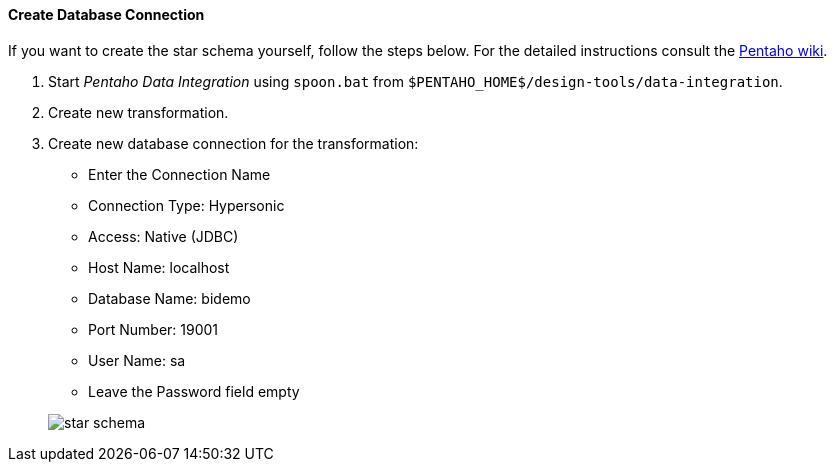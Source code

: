 :sourcesdir: ../../../../source

[[qs_db_connection]]
==== Create Database Connection

If you want to create the star schema yourself, follow the steps below. For the detailed instructions consult the http://wiki.pentaho.com/display/EAI/.03+Database+Connections[Pentaho wiki].

. Start _Pentaho Data Integration_ using `spoon.bat` from `$PENTAHO_HOME$/design-tools/data-integration`.

. Create new transformation.

. Create new database connection for the transformation:
+
--
* Enter the Connection Name

* Connection Type: Hypersonic

* Access: Native (JDBC)

* Host Name: localhost

* Database Name: bidemo

* Port Number: 19001

* User Name: sa

* Leave the Password field empty

image::star-schema.png[]
--

